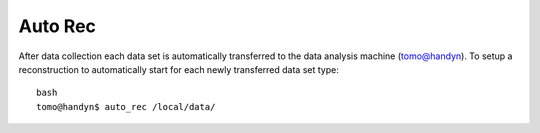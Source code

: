 Auto Rec
========

.. contents:: 
   :local:

After data collection each data set is automatically transferred to the data analysis machine (tomo@handyn). To setup a reconstruction to automatically start for each newly transferred data set type::

    bash
    tomo@handyn$ auto_rec /local/data/

